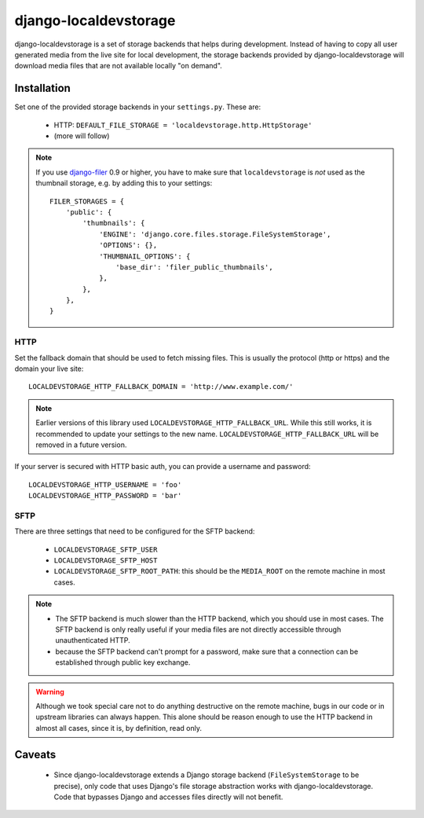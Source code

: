 ======================
django-localdevstorage
======================

.. image:: https://travis-ci.org/piquadrat/django-localdevstorage.svg?branch=master
    :target: http://travis-ci.org/piquadrat/django-localdevstorage

.. image:: https://coveralls.io/repos/piquadrat/django-localdevstorage/badge.svg?branch=master
    :target: https://coveralls.io/r/piquadrat/django-localdevstorage?branch=master

.. image:: https://img.shields.io/pypi/v/django-localdevstorage.svg
    :target: https://pypi.python.org/pypi/django-localdevstorage/

django-localdevstorage is a set of storage backends that helps during
development. Instead of having to copy all user generated media from
the live site for local development, the storage backends provided by
django-localdevstorage will download media files that are not available
locally "on demand".

Installation
============

Set one of the provided storage backends in your ``settings.py``. These
are:

    * HTTP: ``DEFAULT_FILE_STORAGE = 'localdevstorage.http.HttpStorage'``
    * (more will follow)

.. note::
    If you use `django-filer`_ 0.9 or higher, you have to make sure that
    ``localdevstorage`` is *not* used as the thumbnail storage, e.g. by
    adding this to your settings::

        FILER_STORAGES = {
            'public': {
                'thumbnails': {
                    'ENGINE': 'django.core.files.storage.FileSystemStorage',
                    'OPTIONS': {},
                    'THUMBNAIL_OPTIONS': {
                        'base_dir': 'filer_public_thumbnails',
                    },
                },
            },
        }


HTTP
----

Set the fallback domain that should be used to fetch missing files. This
is usually the protocol (http or https) and the domain your live site::

    LOCALDEVSTORAGE_HTTP_FALLBACK_DOMAIN = 'http://www.example.com/'

.. note::
    Earlier versions of this library used ``LOCALDEVSTORAGE_HTTP_FALLBACK_URL``.
    While this still works, it is recommended to update your settings to the
    new name. ``LOCALDEVSTORAGE_HTTP_FALLBACK_URL`` will be removed in a future
    version.

If your server is secured with HTTP basic auth, you can provide a username and
password::

    LOCALDEVSTORAGE_HTTP_USERNAME = 'foo'
    LOCALDEVSTORAGE_HTTP_PASSWORD = 'bar'

SFTP
----

There are three settings that need to be configured for the SFTP backend:

 * ``LOCALDEVSTORAGE_SFTP_USER``
 * ``LOCALDEVSTORAGE_SFTP_HOST``
 * ``LOCALDEVSTORAGE_SFTP_ROOT_PATH``: this should be the ``MEDIA_ROOT``
   on the remote machine in most cases.

.. note::
    * The SFTP backend is much slower than the HTTP backend, which you should
      use in most cases. The SFTP backend is only really useful if your
      media files are not directly accessible through unauthenticated HTTP.
    * because the SFTP backend can't prompt for a password, make sure that
      a connection can be established through public key exchange.

.. warning::
    Although we took special care not to do anything destructive on the
    remote machine, bugs in our code or in upstream libraries can always
    happen. This alone should be reason enough to use the HTTP backend in
    almost all cases, since it is, by definition, read only.

Caveats
=======

 * Since django-localdevstorage extends a Django storage backend
   (``FileSystemStorage`` to be precise), only code that uses Django's
   file storage abstraction works with django-localdevstorage. Code that
   bypasses Django and accesses files directly will not benefit.


.. _django-filer: https://github.com/stefanfoulis/django-filer
